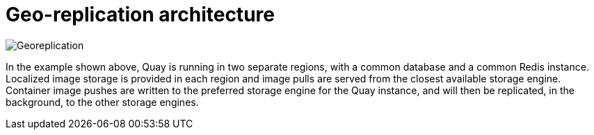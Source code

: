 [[georepl-arch]]
= Geo-replication architecture

image:178_Quay_architecture_0821_georeplication.png[Georeplication]

In the example shown above, Quay is running in two separate regions, with a common database and a common Redis instance. Localized image storage is provided in each region and image pulls are served from the closest available storage engine. Container image pushes are written to the preferred storage engine for the Quay instance, and will then be replicated, in the background, to the other storage engines. 


//The following diagram shows a possible distribution of resources where Quay has been deployed on two OpenShift clusters using the Operator:

//image:178_Quay_architecture_0821_georeplication_openshift.png[Georeplication architecture]
